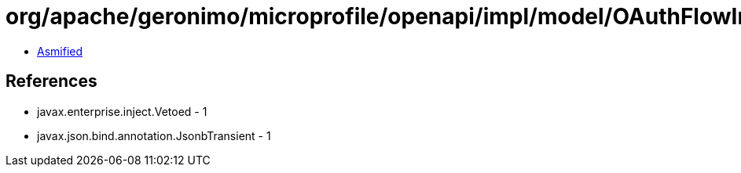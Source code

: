 = org/apache/geronimo/microprofile/openapi/impl/model/OAuthFlowImpl.class

 - link:OAuthFlowImpl-asmified.java[Asmified]

== References

 - javax.enterprise.inject.Vetoed - 1
 - javax.json.bind.annotation.JsonbTransient - 1
